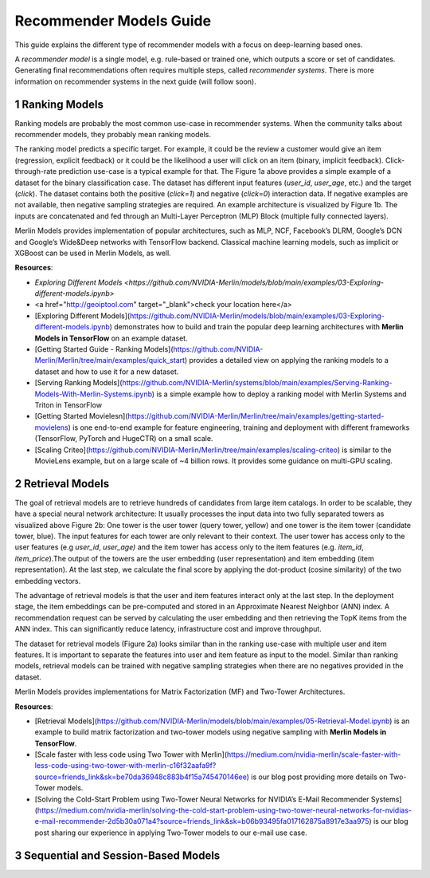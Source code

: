 Recommender Models Guide
=====================

This guide explains the different type of recommender models with a focus on deep-learning based ones.

.. section-numbering::

A `recommender model` is a single model, e.g. rule-based or trained one, which outputs a score or set of candidates. Generating final recommendations often requires multiple steps, called `recommender systems`. There is more information on recommender systems in the next guide (will follow soon). 

Ranking Models
----------------------------------

.. image:: ./imgs/models_ranking.png

Ranking models are probably the most common use-case in recommender systems. When the community talks about recommender models, they probably mean ranking models. 

The ranking model predicts a specific target. For example, it could be the review a customer would give an item (regression, explicit feedback) or it could be the likelihood a user will click on an item (binary, implicit feedback). Click-through-rate prediction use-case is a typical example for that. The Figure 1a above provides a simple example of a dataset for the binary classification case. The dataset has different input features (`user_id`, `user_age`, etc.) and the target (`click`). The dataset contains both the positive (`click=1`) and negative (`click=0`) interaction data. If negative examples are not available, then negative sampling strategies are required. An example architecture is visualized by Figure 1b. The inputs are concatenated and fed through an Multi-Layer Perceptron (MLP) Block (multiple fully connected layers).

Merlin Models provides implementation of popular architectures, such as MLP, NCF, Facebook’s DLRM, Google’s DCN and Google’s Wide&Deep networks with TensorFlow backend. Classical machine learning models, such as implicit or XGBoost can be used in Merlin Models, as well.

**Resources**:

* `Exploring Different Models <https://github.com/NVIDIA-Merlin/models/blob/main/examples/03-Exploring-different-models.ipynb>`
* <a href="http://geoiptool.com" target="_blank">check your location here</a>
* [Exploring Different Models](https://github.com/NVIDIA-Merlin/models/blob/main/examples/03-Exploring-different-models.ipynb) demonstrates how to build and train the popular deep learning architectures with **Merlin Models in TensorFlow** on an example dataset.
* [Getting Started Guide - Ranking Models](https://github.com/NVIDIA-Merlin/Merlin/tree/main/examples/quick_start) provides a detailed view on applying the ranking models to a dataset and how to use it for a new dataset.
* [Serving Ranking Models](https://github.com/NVIDIA-Merlin/systems/blob/main/examples/Serving-Ranking-Models-With-Merlin-Systems.ipynb) is a simple example how to deploy a ranking model with Merlin Systems and Triton in TensorFlow
* [Getting Started Movielesn](https://github.com/NVIDIA-Merlin/Merlin/tree/main/examples/getting-started-movielens) is one end-to-end example for feature engineering, training and deployment with different frameworks (TensorFlow, PyTorch and HugeCTR) on a small scale.
* [Scaling Criteo](https://github.com/NVIDIA-Merlin/Merlin/tree/main/examples/scaling-criteo) is similar to the MovieLens example, but on a large scale of ~4 billion rows. It provides some guidance on multi-GPU scaling.

Retrieval Models
----------------------------------

.. image:: ./imgs/models_retrieval.png

The goal of retrieval models are to retrieve hundreds of candidates from large item catalogs. In order to be scalable, they have a special neural network architecture: It usually processes the input data into two fully separated towers as visualized above Figure 2b: One tower is the user tower (query tower, yellow) and one tower is the item tower (candidate tower, blue). The input features for each tower are only relevant to their context. The user tower has access only to the user features (e.g `user_id`, `user_age)` and the item tower has access only to the item features (e.g. `item_id`, `item_price`).The output of the towers are the user embedding (user representation) and item embedding (item representation). At the last step, we calculate the final score by applying the dot-product (cosine similarity) of the two embedding vectors.

The advantage of retrieval models is that the user and item features interact only at the last step. In the deployment stage, the item embeddings can be pre-computed and stored in an Approximate Nearest Neighbor (ANN) index. A recommendation request can be served by calculating the user embedding and then retrieving the TopK items from the ANN index. This can significantly reduce latency, infrastructure cost and improve throughput.

The dataset for retrieval models (Figure 2a) looks similar than in the ranking use-case with multiple user and item features. It is important to separate the features into user and item feature as input to the model. Similar than ranking models, retrieval models can be trained with negative sampling strategies when there are no negatives provided in the dataset.

Merlin Models provides implementations for Matrix Factorization (MF) and Two-Tower Architectures. 

**Resources**:

* [Retrieval Models](https://github.com/NVIDIA-Merlin/models/blob/main/examples/05-Retrieval-Model.ipynb) is an example to build matrix factorization and two-tower models using negative sampling with **Merlin Models in TensorFlow**.
* [Scale faster with less code using Two Tower with Merlin](https://medium.com/nvidia-merlin/scale-faster-with-less-code-using-two-tower-with-merlin-c16f32aafa9f?source=friends_link&sk=be70da36948c883b4f15a745470146ee) is our blog post providing more details on Two-Tower models.
* [Solving the Cold-Start Problem using Two-Tower Neural Networks for NVIDIA’s E-Mail Recommender Systems](https://medium.com/nvidia-merlin/solving-the-cold-start-problem-using-two-tower-neural-networks-for-nvidias-e-mail-recommender-2d5b30a071a4?source=friends_link&sk=b06b93495fa017162875a8917e3aa975) is our blog post sharing our experience in applying Two-Tower models to our e-mail use case.


Sequential and Session-Based Models
----------------------------------

.. image:: ./imgs/models_sessionbased.png